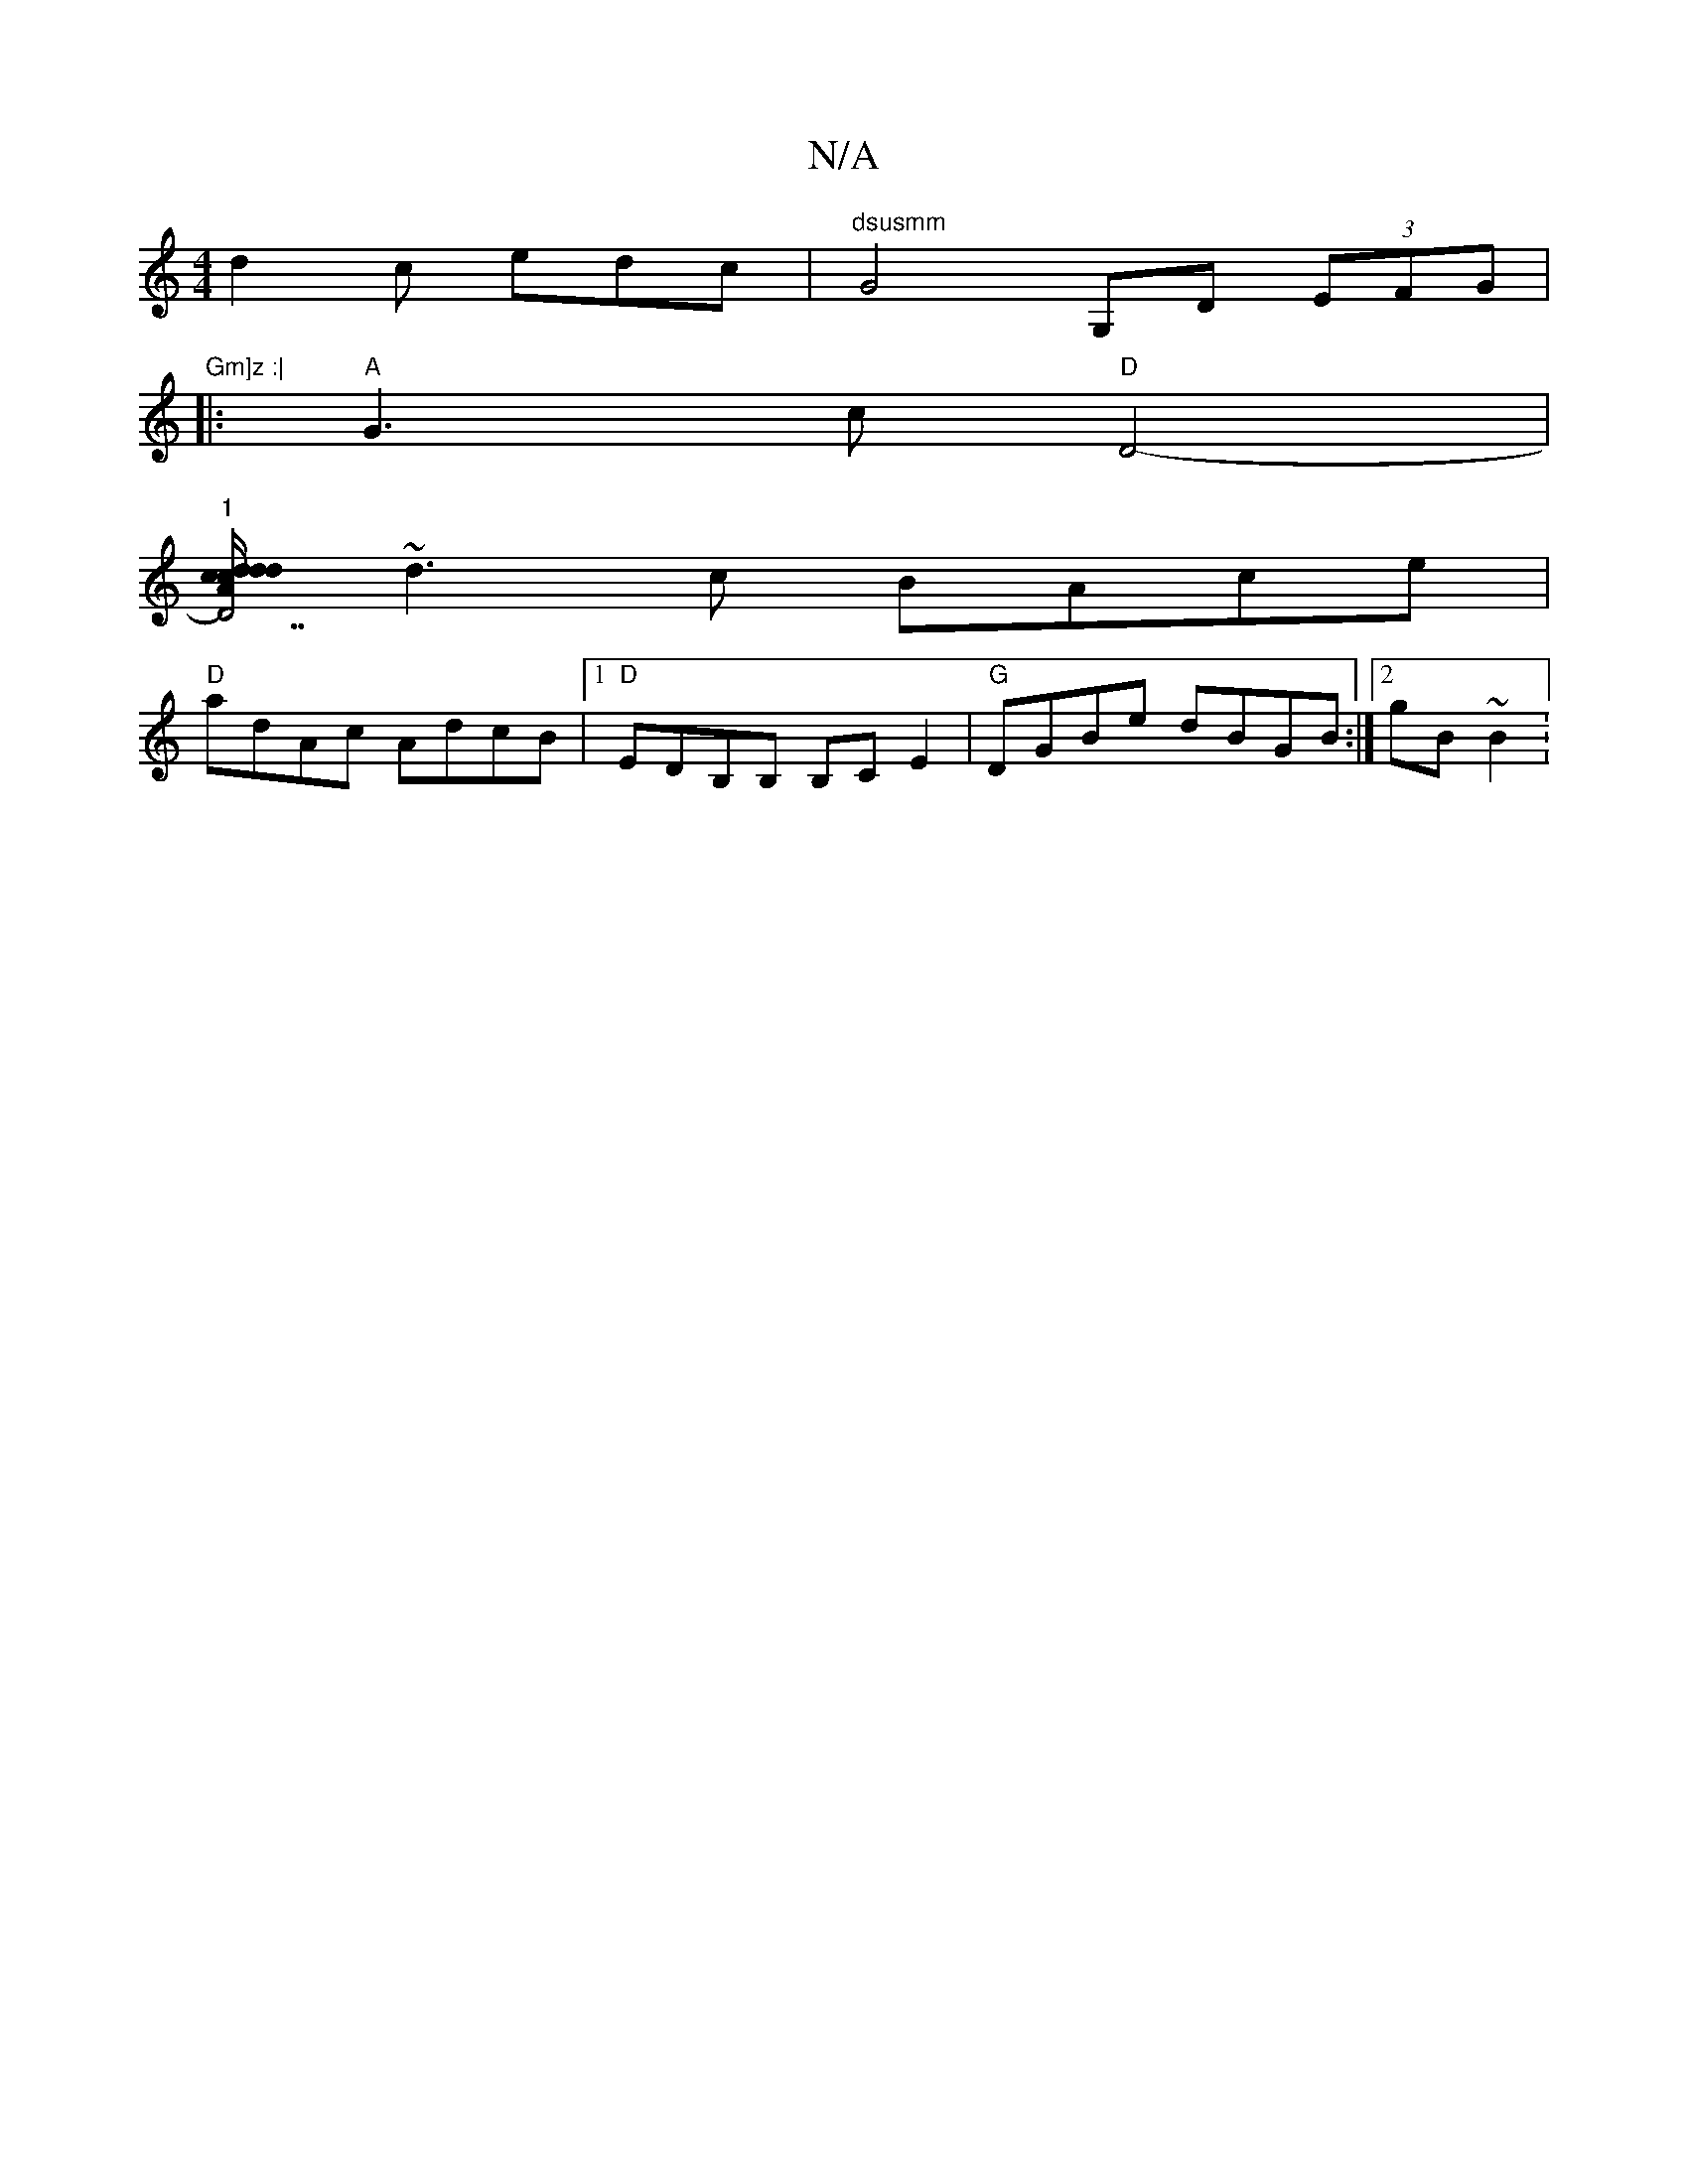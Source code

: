 X:1
T:N/A
M:4/4
R:N/A
K:Cmajor
 d2c edc | "dsusmm" G4 G,D (3EFG | "Gm]z :|
|:"A" G3 c "D"D4-|
"1"[A"d/c/d/c/ d/ "D7" d2 e z | "Em7"gab afa | gaa ged :|2 gga bge |
~d3c BAce |
"D"adAc AdcB |1 "D"EDB,B, B,C E2|"G"DGBe dBGB:|2 gB~B2 :